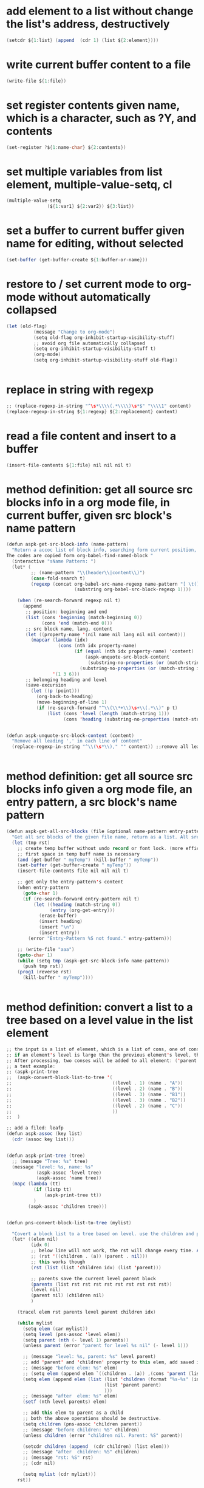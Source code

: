 
* add element to a list without change the list's address, destructively
#+begin_src java
(setcdr ${1:list} (append  (cdr 1) (list ${2:element})))
#+end_src
* write current buffer content to a file
#+begin_src java
(write-file ${1:file})
#+end_src
* set register contents given name, which is a character, such as ?Y, and contents
#+begin_src java
(set-register ?${1:name-char} ${2:contents})
#+end_src
* set multiple variables from list element, multiple-value-setq, cl
#+begin_src java
(multiple-value-setq
               (${1:var1} ${2:var2}) ${3:list})
#+end_src
* set a buffer to current buffer given name for editing, without selected
#+begin_src java
(set-buffer (get-buffer-create ${1:buffer-or-name}))
#+end_src
* restore to / set current mode to org-mode without automatically collapsed
#+begin_src java
(let (old-flag)
          (message "Change to org-mode")
          (setq old-flag org-inhibit-startup-visibility-stuff)
          ;; avoid org file automatically collapsed
          (setq org-inhibit-startup-visibility-stuff t)
          (org-mode)
          (setq org-inhibit-startup-visibility-stuff old-flag))


#+end_src
* replace in string with regexp
#+begin_src java
;; (replace-regexp-in-string "^\s*\\\\(.*\\\\)\s*$" "\\\\1" content)
(replace-regexp-in-string ${1:regexp} ${2:replacement} content)
#+end_src
* read a file content and insert to a buffer
#+begin_src java
(insert-file-contents ${1:file} nil nil nil t)
#+end_src
* method definition: get all source src blocks info in a org mode file, in current buffer, given src block's name pattern
#+begin_src java
(defun aspk-get-src-block-info (name-pattern)
  "Return a accoc list of block info, searching form current position, current buffer. If no src blocks, return nil, and position will not be moved.
The codes are copied form org-babel-find-named-block "
  (interactive "sName Pattern: ")
  (let* (
         ;; (name-pattern "\\(header\\|content\\)")
         (case-fold-search t)
         (regexp (concat org-babel-src-name-regexp name-pattern "[ \t(]*[\r\n]\\(?:^#.*[\r\n]\\)*"
                         (substring org-babel-src-block-regexp 1))))

    (when (re-search-forward regexp nil t)
      (append
       ;; position: beginning and end
       (list (cons 'beginning (match-beginning 0))
             (cons 'end (match-end 0)))
       ;; src block name, lang, content
       (let ((property-name '(nil name nil lang nil nil content)))
         (mapcar (lambda (idx)
                   (cons (nth idx property-name)
                         (if (equal (nth idx property-name) 'content)
                             (aspk-unquote-src-block-content
                              (substring-no-properties (or (match-string idx) "")))
                           (substring-no-properties (or (match-string idx) "")))))
                 '(1 3 6)))
       ;; belonging heading and level
       (save-excursion
         (let ((p (point)))
           (org-back-to-heading)
           (move-beginning-of-line 1)
           (if (re-search-forward "^\\(\\*+\\)\s+\\(.*\\)" p t)
               (list (cons 'level (length (match-string 1)))
                     (cons 'heading (substring-no-properties (match-string 2)))))))))))


(defun aspk-unquote-src-block-content (content)
  "Remove all leading ',' in each line of content"
  (replace-regexp-in-string "^\\(\s*\\)," "" content)) ;;remove all leading line helps indent.


#+end_src
* method definition: get all source src blocks info given a org mode file, an entry pattern, a src block's name pattern
#+begin_src java
(defun aspk-get-all-src-blocks (file &optional name-pattern entry-pattern)
  "Get all src blocks of the given file name, return as a list. All src blocks should be in a entry, or there will be error. If the entry-pattern is provided, then only get that entry's src blocks. entry-pattern is regexp to match a headline "
  (let (tmp rst)
    ;; create temp buffer without undo record or font lock. (more efficient)
    ;; first space in temp buff name is necessary
    (and (get-buffer " myTemp") (kill-buffer " myTemp"))
    (set-buffer (get-buffer-create " myTemp"))
    (insert-file-contents file nil nil nil t)

    ;; get only the entry-pattern's content
    (when entry-pattern
      (goto-char 1)
      (if (re-search-forward entry-pattern nil t)
          (let ((heading (match-string 0))
                (entry (org-get-entry)))
            (erase-buffer)
            (insert heading)
            (insert "\n")
            (insert entry))
        (error "Entry-Pattern %S not found." entry-pattern)))

    ;; (write-file "aaa")
    (goto-char 1)
    (while (setq tmp (aspk-get-src-block-info name-pattern))
      (push tmp rst))
    (prog1 (reverse rst)
      (kill-buffer " myTemp"))))


#+end_src
* method definition: convert a list to a tree based on a level value in the list element
#+begin_src java
;; the input is a list of element, which is a list of cons, one of cons is ('level . N).
;; if an element's level is large than the previous element's level, then it is a child of that element.
;; After processing, two conses will be added to all element: ('parent . element) and ('children .  list-of-elemment). Note: the first element in childrean is a string, should be removed.
;; a test example:
;; (aspk-print-tree
;;  (aspk-convert-block-list-to-tree '(
;;                                     ((level . 1) (name . "A"))
;;                                     ((level . 2) (name . "B"))
;;                                     ((level . 3) (name . "B1"))
;;                                     ((level . 3) (name . "B2"))
;;                                     ((level . 2) (name . "C"))
;;                                     ))
;;  )

;; add a filed: leafp
(defun aspk-assoc (key list)
  (cdr (assoc key list)))


(defun aspk-print-tree (tree)
  ;; (message "Tree: %s" tree)
  (message "level: %s, name: %s"
           (aspk-assoc 'level tree)
           (aspk-assoc 'name tree))
  (mapc (lambda (tt)
          (if (listp tt)
              (aspk-print-tree tt))
          )
        (aspk-assoc 'children tree)))


(defun pns-convert-block-list-to-tree (mylist)

  "Covert a block list to a tree based on level. use the children and parent property"
  (let* ((elem nil)
         (idx 0)
         ;; below line will not work, the rst will change every time. Acturally, it will be the same value the last time run
         ;; (rst '((children . (a)) (parent . nil)))
         ;; this works though
         (rst (list (list 'children idx) (list 'parent)))

         ;; parents save the current level parent block
         (parents (list rst rst rst rst rst rst rst rst rst))
         (level nil)
         (parent nil) (children nil)
         )

    (tracel elem rst parents level parent children idx)

    (while mylist
      (setq elem (car mylist))
      (setq level (pns-assoc 'level elem))
      (setq parent (nth (- level 1) parents))
      (unless parent (error "parent for level %s nil" (- level 1)))

      ;; (message "level: %s, parent: %s" level parent)
      ;; add 'parent' and 'children' property to this elem, add saved it to (parents level)
      ;; (message "before elem: %s" elem)
      ;; (setq elem (append elem `((children . (a)) ,(cons 'parent (list parent)))))
      (setq elem (append elem (list (list 'children (format "%s-%s" (incf idx) level))
                                    (list 'parent parent)
                                    )))
      ;; (message "after  elem: %s" elem)
      (setf (nth level parents) elem)

      ;; add this elem to parent as a child
      ;; both the above operations should be destructive.
      (setq children (pns-assoc 'children parent))
      ;; (message "before children: %S" children)
      (unless children (error "children nil. Parent: %S" parent))

      (setcdr children (append  (cdr children) (list elem)))
      ;; (message "after  children: %S" children)
      ;; (message "rst: %S" rst)
      ;; (cdr nil)

      (setq mylist (cdr mylist)))
    rst))



#+end_src
* kill a buffer it exists
#+begin_src java
(and (get-buffer ${1:buffer-or-name}) (kill-buffer $1))
#+end_src
* iterate on a list
#+begin_src java
(mapcar (lambda (elem)
          (message "Process elem %S" elem)
          $0
         )
        ${1:list})



#+end_src
* iterate all matched text in all files under a directory, given pattern regexp
#+begin_src java
(mapc (lambda (file)
        ;; (message "file=%s" file)
        (condition-case *error-info*
            (progn
              (and (get-buffer " myTemp") (kill-buffer " myTemp"))
              (set-buffer (get-buffer-create " myTemp"))
              (insert-file-contents file nil nil nil t))
          (error
           (message "Error happened: %S" *error-info*)
           (debug *error-info*)
           (list "Error: Fail to get snippet name. Error info below" *error-info*)))

        (goto-char (point-min))
            ;; (re-search-forward "^\s*#\s*name\s*:\s*\\\\(.*\\\\)" (point-max))
        (while (re-search-forward ${2:pattern} (point-max) t)
          (match-string 1)
          ;; here (match-string 1) is the matched text by first (), add processing codes here
          (message "Matched string %s" (match-string 1))
          $0

          )
        (kill-buffer " myTemp"))
      (f-files ${1:dir} nil t))
#+end_src
* iterate all file names under a directory, recursively, with an optional filter function
#+begin_src java
;; iterate all file names under directory ${1:dir} with an optional filter function, recursively
(require 'f)
(mapc (lambda (file)
      (message "File: %s" file) 
      ;; Here file is file name, add processing codes here
      )
   ;; the second parameter can be a function filtering the file names.
(f-files $1 nil ${2:recursivep$(yas-choose-value '("t" "nil"))}))
#+end_src
* helm other buffer
#+begin_src java
    (helm-other-buffer `((name . "${1:name}")
                         (candidates . ${2:candidate})
                         (action . (lambda (cand)
                                     (message "Candidate %S" cand)
                                     $0
                                     )))
                       "$1")
#+end_src
* get value from assoc list given key
#+begin_src java
(cdr (assoc ${1:key} ${2:list}))
#+end_src
* get symbol / function from/given its name string
#+begin_src java
(intern ${1:function_string_name})
#+end_src
* get sub list, from n to last element, nthcdr, that is, remove the first n elements form a list
#+begin_src java
(nthcdr ${1:N} ${2:list})

#+end_src
* get source code block's mode in org mode file as string, for a local edit
#+begin_src java
(let (info (lang ""))
        (when (and (eq major-mode 'org-mode)
                   (fboundp 'org-edit-src-find-region-and-lang))
          (setq info (org-edit-src-find-region-and-lang)))

        (when info
          (setq lang (or (cdr (assoc (nth 2 info) org-src-lang-modes))
                         (nth 2 info)))
          (setq lang (if (symbolp lang) (symbol-name lang) lang))
          (setq lang-f (intern (concat lang "-mode")))
          )
          lang)

#+end_src
* get selected/region content as string, empty string if not active
#+begin_src java
(if mark-active (buffer-substring-no-properties (region-beginning) (region-end)) "")
#+end_src
* get register contents given name, which is a character, such as ?Y
#+begin_src java
(get-register ?${1:name-char})
#+end_src
* get or create a buffer given name
#+begin_src java
(get-buffer-create ${1:buffer-or-name})
#+end_src
* get nth element from a list
#+begin_src java
(nth ${1:idx} ${2:list})
#+end_src
* get input by read-string
#+begin_src java
(save-excursion (read-string ${1:prompt} nil nil ${2:default-value}))
#+end_src
* get file part of a full file name, delete the directory part
#+begin_src java
(file-name-nondirectory ${1:file-name})
#+end_src
* get file name from minibuffer, prompt for
#+begin_src java
(read-file-name "${1:File}: " nil nil nil ${2:default-file-name})
                                
#+end_src
* get directory part of a full file name, delete the file part
#+begin_src java
(replace-regexp-in-string "\\\\(.*[^/]+\\\\)/$" "\\\\1" (file-name-directory ${1:file-name}))
#+end_src
* get current src block mode name under cursor in a org mode file buffer
#+begin_src java
(lambda ()
  "get current src block mode name under cursor in a org mode file buffer. If not applicatable, return nil"
  (let (info lang)
    (when (and (eq major-mode 'org-mode) (fboundp 'org-edit-src-find-region-and-lang))
      (setq info (org-edit-src-find-region-and-lang)))
    (when info
      (setq lang (or (cdr (assoc (nth 2 info) org-src-lang-modes)) (nth 2 info)))
      (setq lang (if (symbolp lang) (symbol-name lang) lang))
      (setq lang-f (intern (concat lang "-mode"))))
    lang))
#+end_src
* get current major mode name as string, without the "-mode" suffix
#+begin_src java
(replace-regexp-in-string "-mode$" "" (format "%s"  major-mode)))
#+end_src
* get current date time as string, in a special format: year,month,day - hour,minute,seconds - microseconds
#+begin_src java
(format-time-string "%Y%m%d-%H%M%S-%3N")
#+end_src
* get current date time as list, in form of : (year month day hour minute seconds)
#+begin_src java
(nthcdr 3 (reverse (decode-time)))
#+end_src
* get all regular file names in a directory as a list, with an optional filter function
#+begin_src java
(progn (require 'f) (f-files ${1:dir} nil ${2:recursive-p}))
#+end_src
* get all emacs mode names as a list
#+begin_src java
'("c++" "c" "cc" "cmake" "csharp" "css" "emacs-lisp" "erlang" "html" "inf-ruby" "java" "javascript" "js" "js2" "js3" "jsp" "less-css" "lua" "nxml" "objc" "org" "perl" "python" "rhtml" "rspec" "ruby" "scala" "scss" "sh" "snippet" "web")
#+end_src
* get all directory names in a directory as a list, with an optional filter function
#+begin_src java
(progn (require 'f) (f-directories ${1:dir} nil ${2:recursive-p}))

#+end_src
* format string, change \n to newline character
#+begin_src java
(string-format "# -*- mode: snippet -*-\n#name : %s\n#contributor : %s\n# --\n%s")
#+end_src
* example: method: yas-expand-snippet, expand a snippet
#+begin_src java
(yas-expand-snippet "(message \\"\`header\`: \$1=%S\\" \${1:var})" (point) (point) '((yas-indent-line 'fixed) (header "DEBUG")))

#+end_src
* example: iterate on every element, child element recursively(treat the list as a tree), of a list, and convert all leaf to string
#+begin_src java
;; the depth is seems 2 or 3.
(defun pns-convert-to-string-filed (lst)
  (tracel lst)
  (mapcar (lambda (parameter)
            (if (listp parameter)
                (cons (format "%s" (car parameter))
                      (if (> (length (cdr parameter)) 1)
                          (pns-convert-to-string-filed (cdr parameter))
                        (format "%s" (car (cdr parameter)))))
              ;; for (name v1 v2 v3) cases. lst now is (v1 v2 v3)
              (format "%s" parameter)))
          lst))
#+end_src
* example: helm, multiple sources, the first source works like a default value
#+begin_src java
(helm-other-buffer
                        `(((name . "Current mode")
                           (candidates . ;; (replace-regexp-in-string "^\(\s*\)," "" content)
                                       ,(list (replace-regexp-in-string "-mode$" "" (format "%s"  major-mode))))
                           (action . (lambda (c ) c))
                           (accept-empty . t))
                          ((name . "Which mode ?")
                           (candidates . ("org" "c" "java"))
                           (action . (lambda (c) c))
                           (accept-empty . t)))
                        "Which mode ")

#+end_src
* error handling: throw an error
#+begin_src java
(error "${1:msg}" $0)
#+end_src
* error, exception handling. try catch block in elisp. try: condition-case, catch: error, throw: error
#+begin_src java
(condition-case *error-info*
    ;; raise an error explicitly
    (progn 
      ;; (error "I am raised by error function explicitly")
      ;; body goes here. May raise an error, then will go to the error handler part
      $0
      )
  (error
    (message "Error happened: %S" *error-info*)
    ;; handler body goes here when error happens
    ))
      
#+end_src
* delete duplicate elements from a list, desctructively, and return it, by equal
#+begin_src java
(delete-dups ${1:list})
#+end_src
* create random number string, max length 16
#+begin_src java
;; create a number string with length ${1:16}
(replace-regexp-in-string " " "0" (format "%$1s" (random 10000000000000000)))
#+end_src
* create directory if not exists, recursively
#+begin_src java
(unless (file-exists-p ${1:dir}) (message "Creating dir: %s" $1) (mkdir $1 t))


#+end_src
* create a unique not existing random string file name in a directory
#+begin_src java
(lambda (dir)
  "Create a new file name under dir using the random number string method"
  (let ((not-found t) (file))
    (while not-found
      (setq file (replace-regexp-in-string " " "0" (format "%16s" (random 10000000000000000))))
      (unless (file-exists-p (format "%s/%s" dir file))
        (setq not-found nil)))
    (format "%s/%s" dir file)))
#+end_src
* create a unique not existing date time file name in a directory
#+begin_src java
(lambda (dir)
  "Create a new file name under dir using the current date time"
  (let ((not-found t) (file))
    (while not-found
      (setq file (format-time-string "%Y%m%d-%H%M%S-%3N"))

      (unless (file-exists-p (format "%s/%s" dir file))
        (setq not-found nil)))
    (format "%s/%s" dir file)))
#+end_src
* cre a buff
#+begin_src java

#+end_src
* cond: switch case in lisp, judge by string-equal
#+begin_src java
(cond ((string-equal ${1:var} "${2:value1}")
       $0
       )
      ((string-equal $1 "${2:value2}")
       )
      (t
      ))
#+end_src
* check if a function exists
#+begin_src java
(fboundp '${1:function-name})
#+end_src
* check if a buffer exists
#+begin_src java
(when (get-buffer ${1:buffer-or-name})
    (message "Buffer exists: %s" $1)
    $1
  )
#+end_src
* a function get current major mode name as string, without the "-mode" suffix, handling org src block mode
#+begin_src java
    (defun pns-get-current-mode ()
      "get current src block mode name under cursor in a org mode file buffer. If not applicatable, return nil"
      (or 
       (let (info lang)
         (when (and (eq major-mode 'org-mode) (fboundp 'org-edit-src-find-region-and-lang))
           (setq info (org-edit-src-find-region-and-lang)))
         (when info
           (setq lang (or (cdr (assoc (nth 2 info) org-src-lang-modes)) (nth 2 info)))
           (setq lang (if (symbolp lang) (symbol-name lang) lang)))
         lang)
       (replace-regexp-in-string "-mode$" "" (format "%s"  major-mode))))

#+end_src
* example: create a major mode for bnf syntax highlight
#+begin_src java
(define-generic-mode 'bnf-mode
  () ;; comment char: inapplicable because # must be at start of line
  nil ;; keywords
  '(
    ("^#.*" . 'font-lock-comment-face) ;; comments at start of line
    ("^[a-zA-Z0-9]*" . 'font-lock-function-name-face) ;; LHS nonterminals
    (".*" . 'font-lock-builtin-face) ;; other nonterminals
    ("::=" . 'font-lock-const-face) ;; "goes-to" symbol
    ("\|" . 'font-lock-warning-face) ;; "OR" symbol
    ("\{:\\|:\}" . 'font-lock-keyword-face) ;; special pybnf delimiters
   )
  '("\\.slif\\'" "\\.bnf\\'" "\\.pybnf\\'") ;; filename suffixes
  nil ;; extra function hooks
  "Major mode for BNF highlighting.")

#+end_src
* narrow to region, org capture
#+begin_src java
(defun org-capture-narrow (beg end)
  "Narrow, unless configuration says not to narrow."
  (unless (org-capture-get :unnarrowed)
    (narrow-to-region beg end)
    (goto-char beg)))


#+end_src
* add element to a list without change the list's address, destructively, by nconc
#+begin_src java
;; listb-or-element will be appended to lista. If listb-or-element is a list, then all elements of that element wille appended to lista. Lista will still have its original address.
;; (nconc a b c d): a, b, c all should be list, d can be a atom. The effect is:
;; 1. set last sublist of a's cdr(which is nil) to b;
;; 2. set last sublist of b's cdr(which is nil) to c;
;; 3. set last sublist of c's cdr(which is nil) to d;
;; So all three list a, b, c are altered.
;; (nconc a '3) will do the same thing, then its last sublist's cdr will be 3 insteadof a list. the next call to (nconc a b), 3 will be replaced by b.
(nconc ${1:lista} ${2:listb-or-element})
#+end_src
* example regexp
#+begin_src java
General rule:
Regexp in elisp is expressed by string. So the '\x' character will first be treated as a quote character in a string. With all quoted character processed, the result is the actual regexp.

string literal => string => regexp

;; to match a \ character in the target text, you should use "\\\\"
;; e.g
;; (replace-regexp-in-string "\\\\" "/" "\\a\\b")
;; because regexp is expressed in string, so a regexp "\\\\" is actually the /\\/ regexp in perl, which will match a \ character in target text.
;; Noted that 

;; match a \`
;; (while (re-search-forward "\\\\`" (point-max) t)
;;    (replace-match --random-string))


;; replace with \`
(replace-match "\\\\`"))


;; express \(, just use "\\(".


#+end_src
* iterate all matched text in current buffer after current position, given pattern regexp. with an replace action
#+begin_src java
(while (re-search-forward ${1:matching-regexp} (point-max) t)
           ;; here (match-string 1) is the matched text by first (), (match-string 0) is th whole matched data.
           ;; add processing codes here
           (message "Matched string %S" (match-string 0))
 
           ;; you can replace the matched text with another text
           ;; (replace-match replacement-text)
           )

#+end_src
* with given patterns/texts/regexp temporarily replaced/deleted/hidden from current buffer texts
#+begin_src java
(let ((--hidden-regexp ${1:regexp})
      (--random-string (replace-regexp-in-string " " "0" (format "%16s" (random 10000000000000000)))))
  ;; ensure --random-string not exists in the buffer
  (save-excursion
    (goto-char (point-min))
    (while (re-search-forward --random-string (point-max) t)
      (setq --random-string (replace-regexp-in-string " " "0" (format "%16s" (random 10000000000000000))))))
  ;; replace all --hidden-regexp to random-string temporarily
  (save-excursion
    (goto-char (point-min))
    (while (re-search-forward --hidden-regexp (point-max) t)
      (replace-match random-string)))

  ;; here all $1 are replaced to --random-string, add your processing codes here.
  $0

  ;; replace back
  (save-excursion
    (goto-char (point-min))
    (while (re-search-forward --random-string  (point-max) t)
      (--replace-match --hidden-regexp))))


#+end_src
* org mode show all cycle
#+begin_src java
(org-cycle 3)
#+end_src
* helm goto file line
#+begin_src java
(helm-goto-file-line ${1:line} "" ${2:file})
#+end_src
* get a value from a hash table given key
#+begin_src java
(gethash ${1:key} ${2:hash-table})
#+end_src
* put a key value pair to a hash table
#+begin_src java
(puthash ${1:key} ${2:vlaue} ${3:hash-table})
#+end_src
* create a hash table
#+begin_src java
(make-hash-table :test 'equal)
#+end_src
* check if a file is newer than another
#+begin_src java
;;return t if file1 is newer than file2
(file-newer-than-file-p ${1:file1} ${2:file2})
#+end_src
* get / read whole content of a file in one pass as string
#+begin_src java
(with-temp-buffer (insert-file-contents ${1:file}) (buffer-string))
#+end_src
* write dump save variable lists to a file, then after the file loaded, the variables loaded
#+begin_src java
;; http://stackoverflow.com/questions/2321904/elisp-how-to-save-data-in-a-file
(lambda (varlist filename)
  "simplistic dumping of variables in VARLIST to a file FILENAME"
  (save-excursion
    (let ((buf (find-file-noselect filename)))
      (set-buffer buf) (erase-buffer)
      ;; aspk-util-dump 
      (funcall
       (lambda (varlist buffer)
         "insert into buffer the setq statement to recreate the variables in VARLIST"
         (loop for var in varlist do
               (print (list 'setq var (list 'quote (symbol-value var))) buffer)))
       varlist buf)
      (save-buffer) (kill-buffer))))




#+end_src
* get file last modified time, the seconds since epoc
#+begin_src java
(time-to-seconds (nth 5 (file-attributes ${1:file} 'string)))
#+end_src
